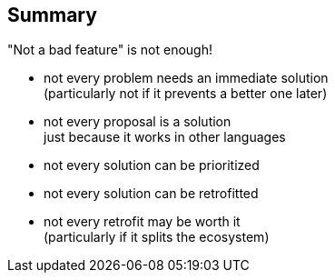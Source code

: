 == Summary

"Not a bad feature" is not enough!

* not every problem needs an immediate solution +
  (particularly not if it prevents a better one later)
* not every proposal is a solution +
  just because it works in other languages
* not every solution can be prioritized
* not every solution can be retrofitted
* not every retrofit may be worth it +
  (particularly if it splits the ecosystem)
